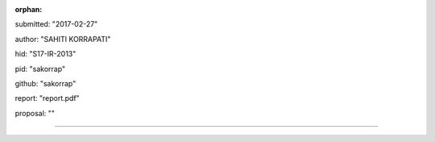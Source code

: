 :orphan:

submitted: "2017-02-27"

author: "SAHITI KORRAPATI"

hid: "S17-IR-2013"

pid: "sakorrap"

github: "sakorrap"

report: "report.pdf"

proposal: ""

--------------------------------------------------------------------------------
